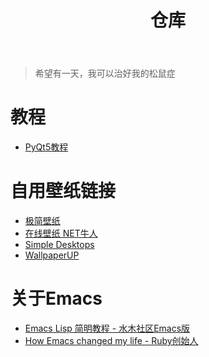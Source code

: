 #+TITLE: 仓库
#+OPTIONS: toc:nil

#+begin_quote
希望有一天，我可以治好我的松鼠症
#+end_quote

* 教程
- [[https://zetcode.com/gui/pyqt5/][PyQt5教程]]

* 自用壁纸链接
- [[https://bz.zzzmh.cn/index][极简壁纸]]
- [[https://ss.netnr.com/wallpaper][在线壁纸 NET牛人]]
- [[http://simpledesktops.com/][Simple Desktops]]
- [[https://www.wallpaperup.com/][WallpaperUP]]

* 关于Emacs
- [[http://smacs.github.io/elisp/][Emacs Lisp 简明教程 - 水木社区Emacs版]]
- [[https://www.slideshare.net/yukihiro_matz/how-emacs-changed-my-life][How Emacs changed my life - Ruby创始人]]
